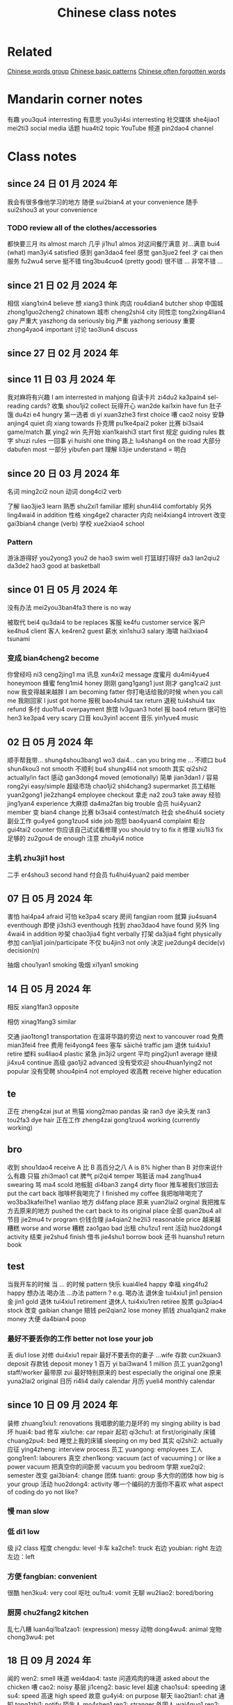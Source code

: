:PROPERTIES:
:ID:       0f85085c-38b5-474b-984b-b3f6c94e6404
:END:
#+title: Chinese class notes

* Related

[[id:a36e062b-16a6-4b54-9a05-4f97fff5d744][Chinese words group]]
[[id:d2b75711-ccdf-46f8-b645-f82a43bf2a36][Chinese basic patterns]]
[[id:57f6f7f9-dd12-4d99-b2dc-aeeb43908340][Chinese often forgotten words]]

* Mandarin corner notes

有趣 you3qu4 interresting
有意思 you3yi4si interresting
社交媒体 she4jiao1 mei2ti3 social media
话题 hua4ti2 topic
YouTube 频道 pin2dao4 channel

* Class notes
** since 24 日 01 月 2024 年
我会有很多像他学习的地方
随便 sui2bian4 at your convenience
随手 sui2shou3 at your convenience
*** TODO review all of the clothes/accessories
都快要三月 its almost march
几乎 ji1hu1 almos
对这间餐厅满意
对...满意 bui4 (what) man3yi4 satisfied
感到 gan3dao4 feel
感觉 gan3jue2 feel
才 cai then
服务 fu2wu4 serve
挺不错 ting3bu4cuo4 (pretty good)
很不错 ...
非常不错 ...

** since 21 日 02 月 2024 年
相信 xiang1xin4 believe
想 xiang3 think
肉店 rou4dian4 butcher shop
中国城 zhong1guo2cheng2 chinatown
城市 cheng2shi4 city
同性恋 tong2xing4lian4 gay
严重大 yaszhong da seriously big
严重 yazhong seriousy
重要 zhong4yao4 important
讨论 tao3lun4 discuss

** since 27 日 02 月 2024 年
** since 11 日 03 月 2024 年
我对麻将有兴趣  I am interrested in mahjong
自读卡片 zi4du2 ka3pain4 sel-reading cards?
收集 shou1ji2 collect
玩得开心 wan2de kai1xin have fun
肚子饿 du4zi e4 hungry
第一选者 di yi xuan3zhe3 first choice
嘈 cao2 noisy
安静 anjing4 quiet
向 xiang towards
扑克牌 pu1ke4pai2 poker
比赛 bi3sai4 game/match
赢 ying2 win
先开始 xian1kaishi3 start first
规定 guiding rules
数字 shuzi rules
一回事 yi huishi one thing
路上 lu4shang4 on the road
大部分 dabufen most
一部分 yibufen part
理解 li3jie understand = 明白

** since 20 日 03 月 2024 年
名词 ming2ci2 noun
动词 dong4ci2 verb

了解 liao3jie3 learn
熟悉 shu2xi1 familiar
顺利 shun4li4 comfortably
另外 ling4wai4 in addition
性格 xing4ge2 character
内向 nei4xiang4 introvert
改变 gai3bian4 change (verb)
学校 xue2xiao4 school
*** Pattern
游泳游得好 you2yong3 you2 de hao3 swim well
打篮球打得好 da3 lan2qiu2 da3de2 hao3 good at basketball

** since 01 日 05 月 2024 年
没有办法 mei2you3ban4fa3 there is no way

被取代 bei4 qu3dai4 to be replaces
客服 ke4fu customer service
客户 ke4hu4 client
客人 ke4ren2 guest
薪水 xin1shui3 salary
海啸 hai3xiao4 tsunami
*** 变成 bian4cheng2 become
你曾经吗 ni3 ceng2jing1 ma
讯息 xun4xi2 message
度蜜月 du4mi4yue4 honeymoon
蜂蜜 feng1mi4 honey
刚刚 gang1gang1 just
刚才 gang1cai2 just now
我变得越来越胖 I am becoming fatter
你打电话给我的时候 when you call me
我刚回家 I just got home
报税 bao4shui4 tax return
退税 tui4shui4 tax refund
多付 duo1fu4 overpayment
旅馆 lv3guan3 hotel
报 bao4 return
很可怕 hen3 ke3pa4 very scary
口音 kou3yin1 accent
音乐 yin1yue4 music

** 02 日 05 月 2024 年

顺手帮我带... shung4shou3bang1 wo3 dai4... can you bring me ...
不顺口 bu4 shun4kou3 not smooth
不顺利 bu4 shung4li4 not smooth
其实 qi2shi2 actually/in fact
感动 gan3dong4 moved (emotionally)
简单 jian3dan1 / 容易 rong2yi easy/simple
超级市场 chao1ji2 shi4chang3 supermarket
员工结帐 yuan2gong1 jie2zhang4 employee checkout
拿走 na2 zou3 take away
经验 jing1yan4 experience
大麻烦 da4ma2fan big trouble
会员 hui4yuan2 member
变 bian4 change
比赛 bi3sai4 contest/match
社会 she4hui4 society
副业工作 gu4ye4 gong1zuo4 side job
抱怨 bao4yuan4 complaint
柜台 gui4tai2 counter
你应该自己试试看修理 you should try to fix it
修理 xiu1li3 fix
足够的 zu2gou4 de enough
注意 zhu4yi4 notice
*** 主机 zhu3ji1 host
二手 er4shou3 second hand
付会员 fu4hui4yuan2 paid member

** 07 日 05 月 2024 年
害怕 hai4pa4 afraid
可怕 ke3pa4 scary
房间 fangjian room
就算 jiu4suan4 eventhough
即使 ji3shi3 eventhough
找到 zhao3dao4 have found
另外 ling 4wai4 in addition
吵架 chao3jia4 fight verbally
打架 da3jia4 fight physically
参加 can1jia1 join/participate
不仅 bu4jin3 not only
决定 jue2dung4 decide(v) decision(n)

抽烟 chou1yan1 smoking
吸烟 xi1yan1 smoking

** 14 日 05 月 2024 年
**** 相反 xiang1fan3 opposite
**** 相仿 xinag1fang3 similar
交通 jiao1tong1 transportation
在温哥华路的旁边 next to vancouver road
免费 mian3fei4 free
费用 fei4yong4 fees
塞车 sāichē traffic jam
退休 tui4xiu1 retire
塑料 su4liao4 plastic
紧急 jin3ji2 urgent
平均 ping2jun1 average
继续 ji4xu4 continue
高级 gao1ji2 advanced
没有受欢迎 shou4huan1ying2 not popular
没有受聘 shou4pin4 not employed
收高教 receive higher education

** te
正在 zheng4zai jsut at
熊猫 xiong2mao pandas
染 ran3 dye
染头发 ran3 tou2fa3 dye hair
正在工作 zheng4zai gong1zuo4 working (currently working)

** bro

收到 shou1dao4 receive
A 比 B 高百分之八 A is 8% higher than B
对你来说什么有趣
只猫 zhi3mao1 cat
脾气 pi2qi4 temper
骂脏话 ma4 zang1hua4 swearing
骂 ma4 scold
地板脏 di4ban3 zang4 dirty floor
推车被我们放回去 put the cart back
咖啡杯我喝完了 I finished my coffee
我把咖啡喝完了 wo3ba3kafei1he1 wanliao
地方 di4fang place
原来 yuan2lai2 orginal
我把推车方去原来的地方 pushed the cart back to its original place
全部 quan2bu4 all
节目 jie2mu4 tv program
价钱合理 jia4qian2 he2li3 reasonable price
越来越糟糕 worse and worse
糟糕 zao1gao bad
出租 chu1zu1 rent
活动 huo2dong4 activity
结束 jie2shu4 finish
借书 jie4shu1 borrow book
还书 huanshu1 return book

** test

当我开车的时候
当 ... 的时候 pattern
快乐 kuai4le4 happy
幸福 xing4fu2 happy
想办法
喝办法
...办法 pattern ? e.g. 喝办法
退休金 tui4xiu1 jin1 pension
金 jin1 gold
退休 tui4xiu1 retirement
退休人 tui4xiu1ren retiree
股票 gu3piao4 stock
改变 gaibian change
赔钱 pei2qian2 lose money
抓钱 zhua1qian2 make money
大便 da4bian4 poop
*** 最好不要丢你的工作 better not lose your job
丢 diu1 lose
对修 dui4xiu1 repair
最好不要丢你的妻子 ...wife
存款 cun2kuan3 deposit
存款钱 deposit money
1 百万 yi bai3wan4 1 million
员工 yuan2gong1 staff/worker
最带原 zui
最好特别原来的  best especially the original one
原来 yuna2lai2 original
日历 ri4li4 daily calendar
月历 yueli4 monthly calendar


** since 10 日 09 月 2024 年
装修 zhuang1xiu1: renovations
我唱歌的能力是坏的 my singing ability is bad
坏 huai4: bad
修车 xiu1che: car repair
起初 qi3chu1: at first/originally
床铺 chuang2pu4: bed
睡觉上我的床铺 sleeping on my bed
其实 qi2shi2: actually
应征 ying4zheng: interview process
员工 yuangong: employees
工人 gong1ren1: labourers
真空 zhen1kong: vacuum (act of vacuuming ) or like a power vacuum
把真空你的间卧房 vacuum you bedroom
学期 xue2qi2: semester
改变 gai3bian4: change
团体 tuanti: group
多大你的团体 how big is your group
活动 huo2dong4: activity
哪一个编码的方面你不喜欢 what aspect of coding do yo not like?
*** 慢 man slow
*** 低 di1 low
级 ji2 class
程度 chengdu: level
卡车 ka2che1: truck
右边 youbian: right
左边 左边：left
*** 方便 fangbian: convenient
很酷 hen3ku4: very cool
呕吐 ou1tu4: vomit
无聊 wu2liao2: bored/boring
*** 厨房 chu2fang2 kitchen
乱七八糟 luan4qi1ba1zao1: (expression) messy
动物 dong4wu4: animal
宠物 chong3wu4: pet

** 18 日 09 月 2024 年
闻的 wen2: smell
味道 wei4dao4: taste
问道鸡肉的味道 asked about the chicken
嘈 cao2: noisy
基层 ji1ceng2: basic level
超速 chao1su4: speeding
速 su4: speed
高速 high speed
故意 gu4yi4: on purpose
聊天 liao2tian1: chat
通知 tong1zhi1: notify
陌生人 mo4shen1 ren2: stranger
外国人 wai4guo1 ren2: foreigner
本来 ben3lai2: originally
文件 wen2jian4: document
交出文件 jiao1chu1 wen2jian4: hand over documents
*** 要求 yao1qiu2: require
每一天我要求我的太太做早饭 Everyday, I require my wife to make breakfast
副词 fu4ci2: adverb
连词 lian2ci2: conjunction
名词 ming2ci2: noun
动词 dong4ci2: verb
*** 马上 ma3shang4: immediately
户头 hu4tou2: account
北京的口音 beijing accent
口音 kou3yin1: accent
键盘 jian4pan2: keyboard
资料 zi1liao4: data
空间 kong4jian1
电脑硬盘没有空间 no space left on the computer's drive
硬盘 ying4pan2: harddrive
数据库 shu4ju4ku4: database
哪一个云对有我们的数据库 which cloud has our database
工程师 dong1cheng2shi1: engineer
费用 fei4yong4: fees
存钱 cun2qian2: save money
花钱 hua1qian2: spend money
*** 辛苦 xin1ku3: hardworking
*** 租金 zu1jin: rent
办公室 ban4gogn1shi4: office
加币 jia1bi4: CAD $
无人机 wu2ren2ji1: drones
戏剧 xi4ju4: drama
你的生活有多的戏剧吗 how much drama is there in yoru life?
*** 设计 she4ji4: design
*** 维修 wei2xiu1: repair
汲取 ji2qu3: draw
生产 sheng1chan3: production

** 25 日 09 月 2024 年
选举 xuan3ju3: elections
赢了 ying2le: won
强大 qiang2da4: strong/powerful
我越听你我变得越来越笨 the more I listen to you the dumber I become
*** 相信 xiang1xin1: believe
*** 突然 tu2ran2 suddenly
虽然 sui1ran2: although
本来 ben3lai2: originally
脚断掉了 the foot is broken
断掉 duan4diao4: broke
借这个机会 take this opportunity
借 jie4: borrow
是什么事情 what is it?
一岁六月大 a year and half old

请病假 qing3bing4jia4 calling in sick
休假 xiu1jia4: take a vacation

兴趣 xing4qu4: interest
有趣 you3qu4: interesting
有意思 you3yi4si: interesting

福利 fu2li4: welfare
乱七八糟 luan4qi1ba1zao: messy
走走看看 zou3zou3kan4kan4 go see
边走边吃 bian1zou3bian chi: eat on the go
狗屁 gou3pi4: (swear word)
规定 gui1ding4: regulation
租金 zu1jin1: rent
邻里 lin2li3: nei8ghborhood
邻居 lin2ju1: neighbor
开会 kai1hui4: meeting
派对 pai4dui4: party (brithday/or else)
黄色 huang2se4: yellow
黄色的校车 yellow school bus
公共汽车 gonggongqiche: bus

主人 zhu3ren2: owner
住 zhu4: live
马路的旁边 ma3lu4 ... beside the road
马路 ma3lu4: road

认真的人: a serious person
我会付更多税 I will pay more taxes
税 shui4: taxes
**** 努力 nu3li4: effort
**** 相信 xiang1xin4: believe
失去 shi1qu4: lose
越说越好 the more I talk the better

总统 zong3tong3: president
总理 zong3li3: premier/prime minister

** 9 日 10 月 2024 年
招聘人员 zhao1pin4 ren2yuan2: recruiter
学习 xue2xi2: study
飓风 ju4feng: hurricane
风 feng1: wind
*** 总共 zong3gong4: total/altogether

总统 zong3tong3: president
总理 zong3li3: premier/prime minister
选举 xuan3ju3: election
选票 xuan3piao4: voting ballot (the one with the candidate names)
赛车 sai4che1: racing?
在车 in the car
蛇 she2: snake
修理鞋子的人 xiu1li3 xie2zi de ren: shoe repairman
修理的人 xiu1li3 de ren: repairman

机会 ji1hui4: opportunity
留 liu2: leave/remain
准备 zhun3bie4: ready/prepared
机会是留给有准备的人 opportunities are reserved for those who are ready
印象 yin4xiang4: impression
留个好印象 : leave a good impression

**** 月初 yue4chu1: beginning of the month
**** 月中 yue4zhong: middle of the month
**** 月底 yue4di3: end of the month

鞋底 xie2di3: sole (of a shoe)
在 Vancouver 和 Cook 马路的路凑 : at the intersection of Vancouver and cook streets
**** 高于 gao1yu4: higher than
**** 少于 shao3yu2: less than
**** 低于 di1yu2: lower than
关于 guan1yu2: about
接受学生 xie1shou4 xue2sheng1: accept students
学教 xue2jiao4: teach
屠夫 tu2fu1: butcher
功夫 gong1fu1: kung fu
历史 li4shi3: history
亚洲 ya4zhou1: asia
欧洲 ou1zhou1: europe
三千年的历史 3 thousand years of history
高级 gao1ji2: advanced
阶级制度 jie1ji2 zhi4du4: class system
不公平 bu4 gogn1ping2: unfair
费用 fei4yong4: cost/fees
买单 mai3dan1: get the bill
总是 zong3shi3: always 100%
自私 zi4si1: selfish
相信 xiang1xin4: believe

** 9 日 17 月 2024 年
买给他 buy it for him
糟糕 zao1gao1 terrible/oops
很久以前 a long time ago
殖民地 zhi2min2di4: colony
收到 shou1dao4: receive
响尾蛇 xian3wei3she2: rattlesnake
一条蛇 yitiao2 she2 a snake
政府 zheng4fu3: government
没办法 mei2ban4fa3: no way
好办法 hao3bn4fa3: good solution
好主意 hao3 zhu3yi4: good idea
抓 zhua1: catch
抓一条蛇 zhuayitiao2 she2: catch a snake
发现: faxian: discover
现在 xian4zai: now
骗我 pian4wo3: lie to me
习惯 xi2guan4: habit
马路 ma3lu4: road

警车 jing3che1: police car
非法 fei1fa3: illegal
法律 fa3lv4: law
警车 jing3che1: police car

难的 nan2de: difficult
适合 shi4he2: suitable
正 zheng4: just
证书 zheng4shu1: certificated
教堂 jiao4tang2: church
硕士证书
硕士毕业 shuo4shi4 bi4ye4: master degree
专心 zhuan1xin1 concentrate
收集 shou1ji2 : collect
手机 shou3ji1: cell phone


** October 2024
负责任 fu4ze2ren4 responsible
产品 chan3pin3 product
咻鹠所有电子产品 xiu1liu2 suo3you3 ... all electronic products
所有 suo3you3 all
装修 zhuangxiu1
婚姻 hunyin marriage (n)
结婚 jie2hun1 marry (v)
结婚纪念日 jie2hun1 ji4nian4ri4 wedding anniversaries

另外 ling4wai4 in addition
刚才 gang1cai2 just now
本来 ben3lai2 originally
一边 yibian

一条内裤 yi1tiao2 nei4ku4 a pair underwear
一双袜子 yishuang1 wazi a pair of socks
播客 bo4ke4 podcast
计划 ji4hu4 plan
永远 yong3yuan3 forever
文化 wen2hu4 culture
答案 da2'an4 answer
送你 song4 ni3 drop you off
接你 jie1ni3 pick you off
借 jie4 borrow
类似 lei4si4 similar
骂 ma4 scold
骂脏话 ma4zang1hua4 swearing
发生了什么事儿 what happened?
得到了 de2dao4le got it

松一口气 song1 yi1kou3qi4
卡片 kapian card
互相 hu4xiang1 each other/mutual/mutually
不一样的方法 bu4 yi1yang4 de fang1fa3 a different approach/method
方法 fang1fa3 approach

农村 non2cun1 village (rural)
伸手 shenshou3 reach out

*** 提前 ti2qian2 in advance/early
*** 准时 zhun3shi2 on time
*** 迟到 chi2dao4 late
不管 bu4guan2 in spite of
收入 shou1ru4 income
努力 nu3li4 effort
赚钱 zhuan4qian2 make money
紧迫 jin3po4 urgent
通知 tong1zhi1 notification
工作的通知 gong1zuo4 de tongzhi1: work notification
一般 yiban1 generally
通常 tong1chang2: generally
森林 sen1lin2: forest
丛林 cong2lin2: jungle

国立 guo2li4: national/public - state run
公立 gong1li4: public
诊所 zhen3suo3: clinic
健康的部门 jian4kang1: department of health
卫生部门 wei4sheng1 bumen: department of health/hygiene
卫生 wei4sheng1: health/hygiene
移民部门 yi2min2 bu4men2: immigration department
身体 shenti3: body

** 11 月 2024 年

人越来越老 older and older folkds
越来越老多人 more and more old folks
人口 population

增加 zengjia: increase
减少 jian3shao3: reduce
改变 gai3bian4: change
回收 hui2shou1: recycle
生出 zheng1chu1: give birth
效率 xiao4lv4: efficiency
存在 cun2zai4: exist
我自己办我自己 I'll do it myself

*** time
提前 tiqian in advance/early
晚的 wan3de late

*** Clothes
衣服 yi1fu2: clothes
外套 waitao: jacket/coat
退休 tui4xiu1: retire

*** money
户头 hu4tou2: account
银行 yin2hang2: bank
价格 jia4ge2: price
省钱 sheng3qian2: save money ( when buying)
存钱 cun2qian: save money (in bank account)
他买电脑省钱三倍多
通膨 tong1peng2 inflation
股票 gupiao stock
值得 zhi2de2 worth
豪华 hao2hua2 luxury

*** Car
停车位 ting2che1wei4: parking spot
开车 kai1che: drive
驾驶 jia4shi3: drive
停车场 ting2che1wei parkade
慢慢的车子 slow car
驾照 jia4zhao4: driver's license

*** Important
宁愿 ning4yuan4: would you rather
提醒我 ti2xing3 wo3 remind me
总共 zong3gong4 althogether
相信 xiang1xin4: believe
本来 ben3lai2: originally
原来 yuan2lai2: originally
运气 yun4qi4: luck
超过 chao1guo4: exceed/surpass
经验 jing1yan4: experience
活动 huo2dong4: activity

护照 hu4zhao4: passport
来来回回 lai2lai2 huihui: back and forth
战争 zhanzheng war/conflict
自谦矛盾
矛盾 mao2dun: conflict (self)
注意 zhuyi pay attention
休息 xiuxi rest
安排 anpai arrange
当天 dangtian: today/
当地 dangdi: local
手忙搅乱 shou3mang2 kiao3luan4 mess:

*** elections
选举 xuan3ju3 election
投票 toupiao vote
总统 zong3tong3 president
总理 zong3li prime minister

*** electricity
电池 dian4chi2: battery
充电 chong1dian4: charge
充电的电池: rechargeable battery

*** time
结婚年日 jie2hun1 nian2ri4: wedding date (anniversary)
假期 jia4qi: vacation
李斯 lisi history
重复 chong2fu4: repeat
我本来要用六天的假期为今年的圣诞节

*** schools
私立學校 si1li4 xuexiao4: private school
公共學校 gong1gong4 xue2xiao4: public school

*** Locations
北美 bei3mei3: north america
一直右欠 always right

一直 yizhi2: always
申请 shen1qing3: apply
地址 dizhi: address
房贷 fang2dai4: mortgage
房租 fang2zu1: rent
房子 fangzi: house
房客 fang2ke4: tenant
地方 difang: place
方法 fang1fa3: method
方便 fang1bian4: convenient
方法 fangfa3: method
员工 yuang2gong1: staff
或者是 huo4zhe3shi4: or
社会 she4hui4: society
社工 she4gong1: social worker
如果你超过六十五岁 if you are over 65
健身房 jian4shen1fang2: gym
医药 yi1yao4: medicine

*** crime
被偷了 bei4tou1le: stolen
麻烦 ma2fan: trouble

*** body
肚子 du4zi3: belly

*** PATTERNS
有道理 you3dao4li3: make sense
健身房的旁边 next tot the gym
以为不出去 I thought I woudln't go out
以为不吃 I tought that I wouldn't eat
我以为你在睡觉 I thought you were sleeping
全部都没事儿 everything is fine
全部 quan2bu4: entire/all
全部人挺笨 everyone is dumb
对...来说...
对我来说 dui4wo3 ali2shuo1 for me
有日按时下班 come home from work on time (someday)
有天中午我按时吃到 one dat at noon I ate on time
有时候中午我按照吃到 sometimes I eat at noon

高级 fao1ji2: advanced
少级 shao3ji: junior

积累 jilei3: accumulation
支出 zhi1chu1: expenditure
生活 sheng1huo2: life
大部分 da4bu4fen4: most
取消 qu3xiao1: cancel

其实 qishi2: actually
改变 gai3bian4: change
方便 fang1bian4: convenient
结束 jie2shu4: finish

*** food
试吃 shi3chi1: tasting
菜单 cai4dan1: menu

靠近 kao4jin4: near/close
按照 an4zhao4: according to
按时 an4shi: on time
注意 zhu4yi4: notice
主意 zhu3yi4: ideao
太辛苦 tai4 xin1ku3: too hard
努力 nu3li4: effort
修理 xiu1li3: repair
休息 xiu1xi2: rest
解决 jie3jue2: solve
发现 faxian4: discover
另外 ling4wai4: in addition
我的爸爸飞机顺利的回到了 father's plane had no incident
二万多元 more than 20k yuan
成绩 chen2ji4: score

外科医生 waia4ke1 yisheng1: surgeon

*** Crime
被偷 bei4tou1 stolen
小偷 xiao3tou1 thief
车牌 che1pai2 license palte
警察 jing3cha2 police


打电话这个号码 call this number
号码 hao4ma3 number
经常 jing1chang2: often
被抓 bei4 zhua1: caught
逃走 tao2zou3: escape
一辆车 yi1liang4 che1: a car
不清楚 bu4qing1 chu3: not clear
喝醉了 he1zui4le: drunk
幸运的 xing4yun4de: lucky
